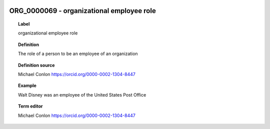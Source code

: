 
  .. index:: 
     single: ORG_0000069; organizational employee role
     single: organizational employee role; ORG_0000069

ORG_0000069 - organizational employee role
====================================================================================

.. topic:: Label

    organizational employee role

.. topic:: Definition

    The role of a person to be an employee of an organization

.. topic:: Definition source

    Michael Conlon https://orcid.org/0000-0002-1304-8447

.. topic:: Example

    Walt Disney was an employee of the United States Post Office

.. topic:: Term editor

    Michael Conlon https://orcid.org/0000-0002-1304-8447

